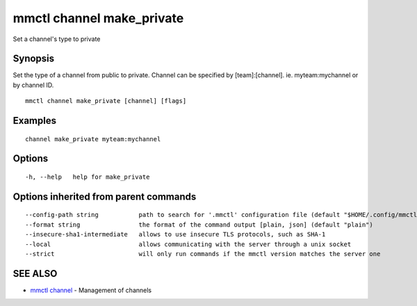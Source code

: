 .. _mmctl_channel_make_private:

mmctl channel make_private
--------------------------

Set a channel's type to private

Synopsis
~~~~~~~~


Set the type of a channel from public to private.
Channel can be specified by [team]:[channel]. ie. myteam:mychannel or by channel ID.

::

  mmctl channel make_private [channel] [flags]

Examples
~~~~~~~~

::

    channel make_private myteam:mychannel

Options
~~~~~~~

::

  -h, --help   help for make_private

Options inherited from parent commands
~~~~~~~~~~~~~~~~~~~~~~~~~~~~~~~~~~~~~~

::

      --config-path string           path to search for '.mmctl' configuration file (default "$HOME/.config/mmctl")
      --format string                the format of the command output [plain, json] (default "plain")
      --insecure-sha1-intermediate   allows to use insecure TLS protocols, such as SHA-1
      --local                        allows communicating with the server through a unix socket
      --strict                       will only run commands if the mmctl version matches the server one

SEE ALSO
~~~~~~~~

* `mmctl channel <mmctl_channel.rst>`_ 	 - Management of channels

